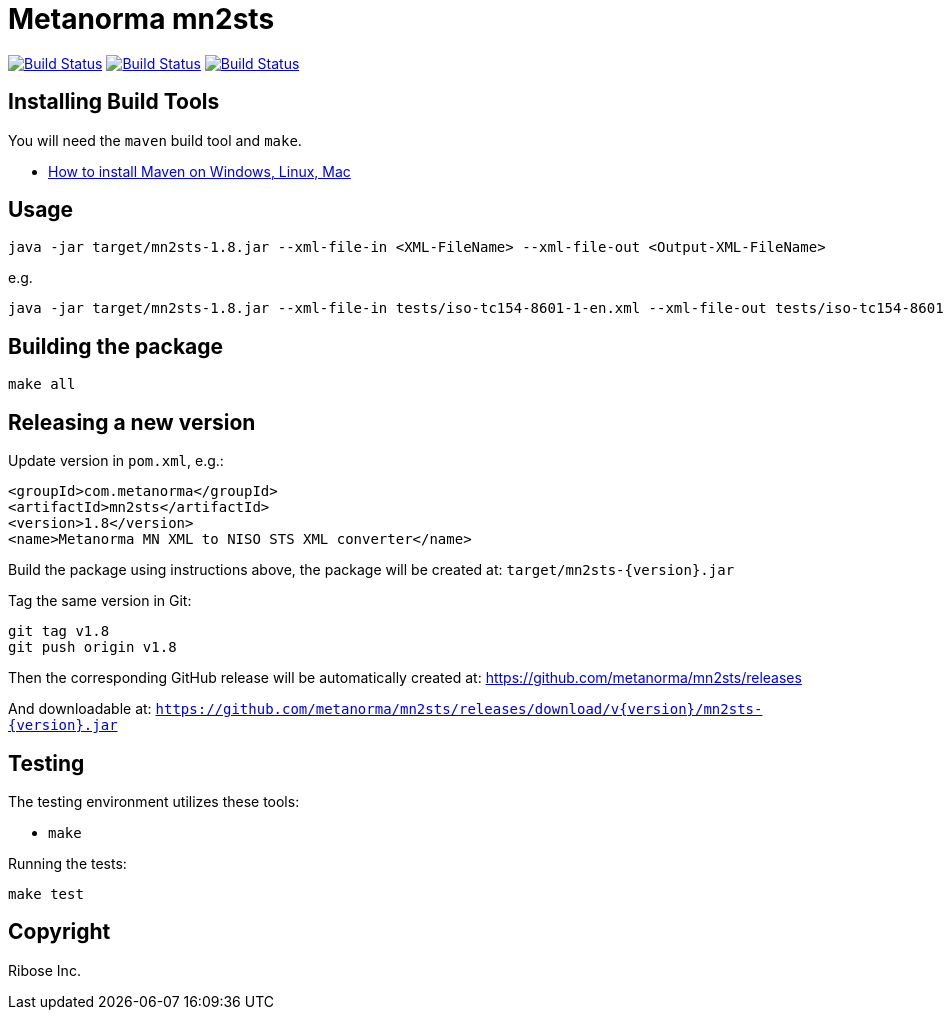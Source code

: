 = Metanorma mn2sts

image:https://github.com/metanorma/mn2sts/workflows/ubuntu/badge.svg["Build Status", link="https://github.com/metanorma/mn2sts/actions?workflow=ubuntu"]
image:https://github.com/metanorma/mn2sts/workflows/macos/badge.svg["Build Status", link="https://github.com/metanorma/mn2sts/actions?workflow=macos"]
image:https://github.com/metanorma/mn2sts/workflows/windows/badge.svg["Build Status", link="https://github.com/metanorma/mn2sts/actions?workflow=windows"]

== Installing Build Tools

You will need the `maven` build tool and `make`.

* https://www.baeldung.com/install-maven-on-windows-linux-mac[How to install Maven on Windows, Linux, Mac]


== Usage

[source,sh]
----
java -jar target/mn2sts-1.8.jar --xml-file-in <XML-FileName> --xml-file-out <Output-XML-FileName>
----

e.g.

[source,sh]
----
java -jar target/mn2sts-1.8.jar --xml-file-in tests/iso-tc154-8601-1-en.xml --xml-file-out tests/iso-tc154-8601-1-en.out.xml
----


== Building the package

[source,sh]
----
make all
----


== Releasing a new version

Update version in `pom.xml`, e.g.:

[source,xml]
----
<groupId>com.metanorma</groupId>
<artifactId>mn2sts</artifactId>
<version>1.8</version>
<name>Metanorma MN XML to NISO STS XML converter</name>
----

Build the package using instructions above, the package will be created at:
`target/mn2sts-{version}.jar`

Tag the same version in Git:

[source,xml]
----
git tag v1.8
git push origin v1.8
----

Then the corresponding GitHub release will be automatically created at:
https://github.com/metanorma/mn2sts/releases

And downloadable at:
`https://github.com/metanorma/mn2sts/releases/download/v{version}/mn2sts-{version}.jar`


== Testing

The testing environment utilizes these tools:

* `make`


Running the tests:

[source,sh]
----
make test
----


== Copyright

Ribose Inc.
